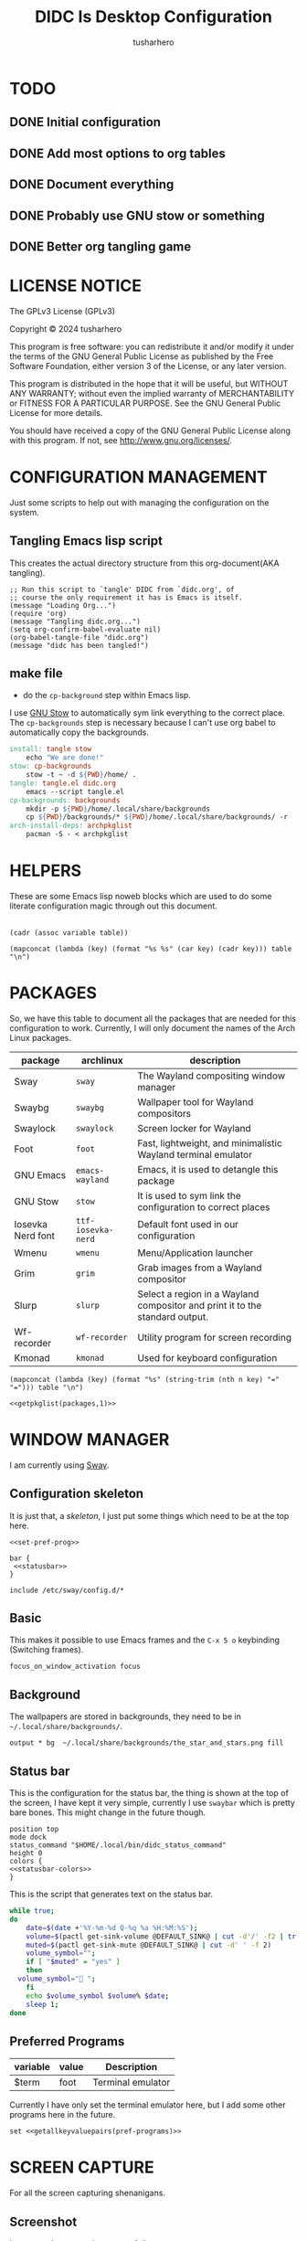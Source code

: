 # -*- org-confirm-babel-evaluate: nil; after-save-hook: (lambda nil (compile "make")); -*-
#+TITLE: DIDC Is Desktop Configuration
#+AUTHOR: tusharhero
#+EMAIL: tusharhero@sdf.org
#+STARTUP: content
#+PROPERTY: header-args :noweb yes :mkdirp yes
* TODO
** DONE Initial configuration
** DONE Add most options to org tables
** DONE Document everything
** DONE Probably use GNU stow or something
** DONE Better org tangling game
* LICENSE NOTICE
  :PROPERTIES:
  :VISIBILITY: folded
  :END:
  The GPLv3 License (GPLv3)

  Copyright © 2024 tusharhero

  This program is free software: you can redistribute it and/or modify
  it under the terms of the GNU General Public License as published by
  the Free Software Foundation, either version 3 of the License, or
  any later version.

  This program is distributed in the hope that it will be useful,
  but WITHOUT ANY WARRANTY; without even the implied warranty of
  MERCHANTABILITY or FITNESS FOR A PARTICULAR PURPOSE.  See the
  GNU General Public License for more details.

  You should have received a copy of the GNU General Public License
  along with this program.  If not, see <http://www.gnu.org/licenses/>.
* CONFIGURATION MANAGEMENT
Just some scripts to help out with managing the configuration on the
system.
** Tangling Emacs lisp script
This creates the actual directory structure from this org-document(AKA
tangling).
#+begin_src elisp :tangle tangle.el :shebang #!/bin/env -S emacs --script
  ;; Run this script to `tangle' DIDC from `didc.org', of
  ;; course the only requirement it has is Emacs is itself.
  (message "Loading Org...")
  (require 'org)
  (message "Tangling didc.org...")
  (setq org-confirm-babel-evaluate nil)
  (org-babel-tangle-file "didc.org")
  (message "didc has been tangled!")
#+end_src
** make file
:TODO:
- do the =cp-background= step within Emacs lisp.
:END:
I use [[https://gnu.org/software/stow][GNU Stow]] to automatically sym link everything to the correct
place. The =cp-backgrounds= step is necessary because I can't use org
babel to automatically copy the backgrounds.
#+begin_src makefile :tangle Makefile
  install: tangle stow
  	  echo "We are done!"
  stow: cp-backgrounds
  	  stow -t ~ -d ${PWD}/home/ .
  tangle: tangle.el didc.org
  	  emacs --script tangle.el
  cp-backgrounds: backgrounds
  	  mkdir -p ${PWD}/home/.local/share/backgrounds
  	  cp ${PWD}/backgrounds/* ${PWD}/home/.local/share/backgrounds/ -r
  arch-install-deps: archpkglist
  	  pacman -S - < archpkglist
#+end_src
* HELPERS
These are some Emacs lisp noweb blocks which are used to do some
literate configuration magic through out this document.
#+NAME: default
|-|
#+name: getvar
#+begin_src elisp :var table=default variable=default :results raw :wrap src elisp
  (cadr (assoc variable table))
#+end_src
#+name: getallkeyvaluepairs
#+begin_src elisp :var table=default :tangle no :wrap src conf-space
(mapconcat (lambda (key) (format "%s %s" (car key) (cadr key))) table "\n")
#+end_src
* PACKAGES
So, we have this table to document all the packages that are needed
for this configuration to work. Currently, I will only document the
names of the Arch Linux packages.
#+name: packages
| package           | archlinux        | description                                                                  |
|-------------------+------------------+------------------------------------------------------------------------------|
| Sway              | =sway=             | The Wayland compositing window manager                                       |
| Swaybg            | =swaybg=           | Wallpaper tool for Wayland compositors                                       |
| Swaylock          | =swaylock=         | Screen locker for Wayland                                                    |
| Foot              | =foot=             | Fast, lightweight, and minimalistic Wayland terminal emulator                |
| GNU Emacs         | =emacs-wayland=    | Emacs, it is used to detangle this package                                   |
| GNU Stow          | =stow=             | It is used to sym link the configuration to correct places                   |
| Iosevka Nerd font | =ttf-iosevka-nerd= | Default font used in our configuration                                       |
| Wmenu             | =wmenu=            | Menu/Application launcher                                                    |
| Grim              | =grim=             | Grab images from a Wayland compositor                                        |
| Slurp             | =slurp=            | Select a region in a Wayland compositor and print it to the standard output. |
| Wf-recorder       | =wf-recorder=      | Utility program for screen recording                                         |
| Kmonad            | =kmonad=           | Used for keyboard configuration                                              |

#+name: getpkglist
#+begin_src elisp :var table=packages n=1 :tangle no
  (mapconcat (lambda (key) (format "%s" (string-trim (nth n key) "=" "="))) table "\n")
#+end_src

#+begin_src conf-unix :tangle archpkglist
 <<getpkglist(packages,1)>>
#+end_src
* WINDOW MANAGER
I am currently using [[https://swaywm.org/][Sway]].
** Configuration skeleton
It is just that, a /skeleton/, I just put some things which need to be
at the top here.
#+begin_src conf-space :tangle home/.config/sway/config
  <<set-pref-prog>>

  bar {
   <<statusbar>>
  }

  include /etc/sway/config.d/*
#+end_src
** Basic
:PROPERTIES:
:header-args: :tangle home/.config/sway/config
:END:
This makes it possible to use Emacs frames and the =C-x 5 o= keybinding
(Switching frames).
#+begin_src conf-space :tangle home/.config/sway/config
focus_on_window_activation focus
#+end_src
** Background
The wallpapers are stored in backgrounds, they need to be in =~/.local/share/backgrounds/=.
#+begin_src conf-space :tangle home/.config/sway/config
output * bg  ~/.local/share/backgrounds/the_star_and_stars.png fill
#+end_src
** Status bar
This is the configuration for the status bar, the thing is shown at
the top of the screen, I have kept it very simple, currently I use
=swaybar= which is pretty bare bones. This might change in the future though.
#+begin_src conf-space :noweb-ref statusbar
  position top
  mode dock
  status_command "$HOME/.local/bin/didc_status_command"
  height 0
  colors {
  <<statusbar-colors>>
  }
#+end_src

This is the script that generates text on the status bar.
#+begin_src sh :tangle home/.local/bin/didc_status_command :shebang #!/bin/sh
  while true;
  do
      date=$(date +'%Y-%m-%d Q-%q %a %H:%M:%S');
      volume=$(pactl get-sink-volume @DEFAULT_SINK@ | cut -d'/' -f2 | tr -d '% ' | head -n 1);
      muted=$(pactl get-sink-mute @DEFAULT_SINK@ | cut -d' ' -f 2)
      volume_symbol="";
      if [ "$muted" = "yes" ]
      then
  	volume_symbol="󰖁 ";
      fi
      echo $volume_symbol $volume% $date;
      sleep 1;
  done
#+end_src
** Preferred Programs
#+NAME: pref-programs
| variable | value | Description       |
|----------+-------+-------------------|
| $term    | foot  | Terminal emulator |
Currently I have only set the terminal emulator here, but I add some other
programs here in the future.
#+begin_src conf-space :noweb-ref set-pref-prog
set <<getallkeyvaluepairs(pref-programs)>>
#+end_src
* SCREEN CAPTURE
For all the screen capturing shenanigans.
** Screenshot
I want to take screenshots peacefully.
#+begin_src sh :tangle home/.local/bin/screenshot :shebang #!/bin/sh
  mkdir -p "$HOME/Pictures/screenshots/"
  grim -g "$(slurp)" "$HOME/Pictures/screenshots/$(date +'%s_screenshot.png')"
#+end_src
** Screen Recording
And sometimes, I would like to record videos too.
#+begin_src sh :tangle home/.local/bin/screenrecord :shebang #!/bin/sh
  mode="$1"
  case $mode in
      start )
          mkdir -p "$HOME/Videos/screenrecordings/"
          wf-recorder -g "$(slurp)" -f "$HOME/Videos/screenrecordings/$(date +'%s_screenrecording.mp4')"
          ;;
      stop ) pkill --signal SIGINT wf-recorder ;;
  esac
#+end_src
* MENU
I use [[https://git.sr.ht/~adnano/wmenu/][Wmenu]] as the menu/command launcher whatever you call it.
#+begin_src conf-space :noweb-ref set-pref-prog
set $menu "~/.local/bin/didc_wmenu_run"
#+end_src

I have this custom script here because I don't like how the default
=wmenu_run= script works. Particularly, you can't type an arbitrary
command in there, you have to select any of the binaries from the menu
that comes up. This is very inconvenient for me since I do have to
give some arguments or run a piped command to start some program from
the menu, for example starting =emacsclient= is impossible to do with
the default =wmenu_run= script.

This =didc_wmenu_run= script is adapted from [[https://git.sr.ht/~adnano/wmenu/tree/master/item/wmenu_run][the default wmenu script]].
#+begin_src sh :tangle home/.local/bin/didc_wmenu_run :shebang #!/bin/sh
  cachedir="${XDG_CACHE_HOME:-"$HOME/.cache"}"
  cache="$cachedir/wmenu_run"

  [ -d "$cachedir" ] || mkdir -p "$cachedir"

  uptodate() {
      [ -f "$cache" ] || return 1
      IFS=:
      for path in $PATH; do
          # non-POSIX
          test "$path" -nt "$cache" && return 1
      done
      return 0
  }

  bins() {
      IFS=:
      for path in $PATH; do
          for bin in "$path"/*; do
              [ -x "$bin" ] && echo "${bin##*/}"
          done
      done
  }

  path() {
      if uptodate; then
          cat "$cache"
      else
          bins | sort -u | tee "$cache"
      fi
  }

  path_direct() {
      bins | sort -u
  }

  path_direct | wmenu <<menu-font>> <<menu-colors>> -l 4 | xargs -0 sh -c
#+end_src

And, a script to delete the cached list to force it to reload the items.
#+begin_src sh :tangle home/.local/bin/wmenu_reload :shebang #!/bin/sh
  cachedir="${XDG_CACHE_HOME:-"$HOME/.cache"}"
  cache="$cachedir/wmenu_run"
  rm $cache
#+end_src
* TERMINAL
Because most programs don't recognize =foot= anyway, I changed it to
to =xterm-256color=.
#+begin_src conf-unix :tangle home/.config/foot/foot.ini
  [main]
  term=xterm-256color
#+end_src
* KEYBINDINGS
** Kmonad
:TODO:
- Add instructions on how to enable this.
:END:
[[https://github.com/kmonad/kmonad][Kmonad]] allows me to change the ~CAPSLOCK~ key to an ~ESC~ key, which
is pretty useful for Evil(Vim).
*** Setup
#+begin_src lisp :tangle home/.config/kmonad/default.kbd
  (defcfg
      input  (device-file "/dev/input/by-id/usb-413c_Dell_KB216_Wired_Keyboard-event-kbd")
    output (uinput-sink "DIDC Kmonad output")

    cmp-seq ralt    ;; Set the compose key to `RightAlt'

    ;; Comment this is you want unhandled events not to be emitted
    fallthrough true

    ;; Set this to false to disable any command-execution in KMonad
    allow-cmd true)
#+end_src

I will use this Systemd user service to run it at start up. Follow
this [[https://github.com/kmonad/kmonad/blob/master/doc/faq.md][guide]], before trying to enable this service though.
#+begin_src conf-toml :tangle home/.config/systemd/user/kmonad.service
[Unit]
Description=kmonad keyboard config

[Service]
Restart=always
RestartSec=3
ExecStart=/usr/bin/kmonad .config/kmonad/default.kbd
Nice=-20

[Install]
WantedBy=default.target
#+end_src
*** Keybindings
#+begin_src lisp :tangle home/.config/kmonad/default.kbd
  (defsrc
      esc  f1   f2   f3   f4   f5   f6   f7   f8   f9   f10  f11  f12        ssrq slck pause
      grv  1    2    3    4    5    6    7    8    9    0    -    =  \ bspc  ins  home pgup  nlck kp/  kp*  kp-
      tab  q    w    e    r    t    y    u    i    o    p    [    ]          del  end  pgdn  kp7  kp8  kp9  kp+
      caps a    s    d    f    g    h    j    k    l    ;    '    ret                        kp4  kp5  kp6
      lsft z    x    c    v    b    n    m    ,    .    /    rctl                 up         kp1  kp2  kp3  kprt
      lctl lmet lalt           spc            ralt rmet cmp  rsft            left down rght  kp0  kp.
      )

  (deflayer div
      esc f1   f2   f3   f4   f5   f6   f7   f8   f9   f10  f11  f12        ssrq slck pause
      grv  1    2    3    4    5    6    7    8    9    0    -    =  \ bspc  ins  home pgup  nlck kp/  kp*  kp-
      tab  q    w    e    r    t    y    u    i    o    p    [    ]          del  end  pgdn  kp7  kp8  kp9  kp+
      esc  a    s    d    f    g    h    j    k    l    ;    '    ret                        kp4  kp5  kp6
      lsft z    x    c    v    b    n    m    ,    .    /    rctl                 up         kp1  kp2  kp3  kprt
      lctl lmet lalt           spc         ralt rmet cmp  rsft            left down rght  kp0  kp.
      )
#+end_src
** Window manager
:PROPERTIES:
:header-args: :tangle home/.config/sway/config :noweb yes
:END:
I have taken a peculiar approach, going with one of the [[TODO]] that
I had, I have used tables to set the keybindings. This uses a little
bit of Emacs lisp and noweb references to achieve this.
*** Set keys
#+name: set-keys
| variable | value | description                                                |
|----------+-------+------------------------------------------------------------|
| $mod     | Mod4  | Basically, the Meta key (we don't talk about W****** here) |
| $left    | h     | Just Vi keybindings.                                       |
| $down    | j     |                                                            |
| $up      | k     |                                                            |
| $right   | l     |                                                            |
#+begin_src conf-space
set <<getallkeyvaluepairs(set-keys)>>
#+end_src
*** Basic
#+NAME: basic-keybinds
| key bind          | command       | description                   |
|-------------------+---------------+-------------------------------|
| $mod+Return       | exec $term    | Start terminal emulator       |
| $mod+Shift+q      | kill          | Kill focused window           |
| $mod+d            | exec $menu    | Start launcher                |
| $mod+Shift+c      | reload        | Reload the configuration file |
| $mod+Ctrl+Shift+l | exec swaylock | Lock the desktop              |

#+begin_src conf-space
bindsym <<getallkeyvaluepairs(basic-keybinds)>>
#+end_src

Drag floating windows by holding down $mod and left mouse
button. Resize them with right mouse button + $mod.  Despite the name,
also works for non-floating windows.  Change normal to inverse to use
left mouse button for resizing and right mouse button for dragging.
#+begin_src conf-space
floating_modifier $mod normal
#+end_src

*** Sound
#+NAME: volume-keybinds
| key bind             | command                                        | description     |
|----------------------+------------------------------------------------+-----------------|
| XF86AudioMute        | exec pactl set-sink-mute @DEFAULT_SINK@ toggle | Mute audio      |
| XF86AudioRaiseVolume | exec pactl set-sink-volume @DEFAULT_SINK@ +5%  | Increase volume |
| XF86AudioLowerVolume | exec pactl set-sink-volume @DEFAULT_SINK@ -5%  | Decrease volume |

#+name: get-volume-keybinds
#+begin_src elisp :var table=default :tangle no :wrap src conf-space
  (mapconcat (lambda (key)
  	     (format
  	      "bindsym %s %s && paplay /usr/share/sounds/freedesktop/stereo/audio-volume-change.oga"
  		     (car key) (cadr key)))
  	   table "\n")
#+end_src

#+begin_src conf-space
<<get-volume-keybinds(volume-keybinds)>>
#+end_src

*** Favorite programs
#+NAME: fav-programs
| shortcut | program               | description   |
|----------+-----------------------+---------------|
| e        | emacsclient -nc -a '' | Start emacs   |
| f        | chromium              | Start browser |

#+name: get-fav-keybinds
#+begin_src elisp :var table=default :tangle no :wrap src conf-space
(mapconcat (lambda (key) (format "bindsym $mod+a+%s exec %s &" (car key) (cadr key))) table "\n")
#+end_src
#+begin_src conf-space
<<get-fav-keybinds(fav-programs)>>
#+end_src
*** Moving around
#+NAME: move-keybinds
| key bind          | command     | description             |
|-------------------+-------------+-------------------------|
| $mod+$left        | focus left  | Move focus              |
| $mod+$down        | focus down  |                         |
| $mod+$up          | focus up    |                         |
| $mod+$right       | focus right |                         |
| $mod+Left         | focus left  | Move focus (Vi version) |
| $mod+Down         | focus down  |                         |
| $mod+Up           | focus up    |                         |
| $mod+Right        | focus right |                         |
| $mod+Shift+$left  | move left   | Move focused window     |
| $mod+Shift+$down  | move down   |                         |
| $mod+Shift+$up    | move up     |                         |
| $mod+Shift+$right | move right  |                         |
| $mod+Shift+Left   | move left   | Move focused window     |
| $mod+Shift+Down   | move down   |                         |
| $mod+Shift+Up     | move up     |                         |
| $mod+Shift+Right  | move right  |                         |
#+begin_src conf-space
bindsym <<getallkeyvaluepairs(move-keybinds)>>
#+end_src
*** Workspaces
The noweb shenanigans here are a bit more complicated, that is so
because I don't want to repeat the name of workspaces again and again.
#+name: workspace-config-gen
#+begin_src elisp :var format=switch-workspace-format :wrap src conf-space :tangle no
(mapconcat (lambda (keybind) (format format keybind keybind) ) '(1 2 3 4 5 6 7 8 9 0))
#+end_src
**** Switch Workspaces keybinds
#+name: switch-workspace-format
#+begin_example format
  bindsym $mod+%d workspace number %d
#+end_example
#+begin_src conf-space
<<workspace-config-gen(switch-workspace-format)>>
#+end_src
**** Move focused container to workspace
#+name: move-focused-workspace-format
#+begin_example format
  bindsym $mod+Shift+%d move container to workspace number %d
#+end_example
#+begin_src conf-space
<<workspace-config-gen(move-focused-workspace-format)>>
#+end_src
*** Layout
#+NAME: layout-keybinds
| key bind         | command             | description                                               |
|------------------+---------------------+-----------------------------------------------------------|
| $mod+b           | splith              | horizontal split                                          |
| $mod+v           | splitv              | vertical split                                            |
| $mod+s           | layout stacking     | stacking layout                                           |
| $mod+w           | layout tabbed       | tabbed layout                                             |
| $mod+e           | layout toggle split | toggle split layout                                       |
| $mod+f           | fullscreen          | Make the current focus full screen                        |
| $mod+Shift+space | floating toggle     | Toggle the current focus between tiling and floating mode |
| $mod+space       | focus mode_toggle   | Swap focus between the tiling area and the floating area  |
| $mod+Shift+a     | focus parent        | Move focus to the parent container                        |
#+begin_src conf-space
bindsym <<getallkeyvaluepairs(layout-keybinds)>>
#+end_src
*** Scratchpad
#+NAME: scratchpad-keybinds
| key bind         | command         | description                                                            |
|------------------+-----------------+------------------------------------------------------------------------|
| $mod+Shift+minus | move scratchpad | Move the currently focused window to the scratchpad                    |
| $mod+minus       | scratchpad show | Show the next scratchpad window or hide the focused scratchpad window. |

Sway has a "scratchpad", which is a bag of holding for windows. You
can send windows there and get them back later.
#+begin_src conf-space
bindsym <<getallkeyvaluepairs(scratchpad-keybinds)>>
#+end_src
*** Resizing containers
#+NAME: resizing-containers-keybinds
| key bind    | command                   | description                               |
|-------------+---------------------------+-------------------------------------------|
| $mod+$left  | resize shrink width 10px  | Resize the focused containers             |
| $mod+$down  | resize grow height 10px   |                                           |
| $mod+$up    | resize shrink height 10px |                                           |
| $mod+$right | resize grow width 10px    |                                           |
| $mod+Left   | resize shrink width 10px  | Resize the focused containers(arrow keys) |
| $mod+Down   | resize grow height 10px   |                                           |
| $mod+Up     | resize shrink height 10px |                                           |
| $mod+Right  | resize grow width 10px    |                                           |
| Return      | mode "default"            |                                           |
| Escape      | mode "default"            | Return to default mode                    |
#+begin_src conf-space
  mode "resize" {
       bindsym <<getallkeyvaluepairs(resizing-containers-keybinds)>>
  }
  bindsym $mod+r mode "resize"
#+end_src
* FONTS
** Parameters
#+name: font-settings
| variable  | value      |
|-----------+------------|
| font-name | Iosevka NF |
| font-size | 14         |
I set the fonts for everything here, just update this and everything
else is updated.
** Terminal emulator
#+begin_src conf-unix :tangle home/.config/foot/foot.ini  :noweb-prefix no
  [main]
  font=<<getvar(table=font-settings,variable="font-name")>>:size=<<getvar(table=font-settings,variable="font-size")>>
  dpi-aware=yes
#+end_src
** Window manager
#+name: Font
#+begin_src conf-space  :tangle home/.config/sway/config
  font '<<getvar(table=font-settings,variable="font-name")>>' <<getvar(table=font-settings,variable="font-size")>>
#+end_src
** Menu
#+name: menu-font
#+begin_src shell
-f '<<getvar(table=font-settings,variable="font-name")>> <<getvar(table=font-settings,variable="font-size")>>'
#+end_src
* COLORS
** Parameters
#+name: basic-colors
| color      | hexvalue |
|------------+----------|
| background | "000000" |
| foreground | "ffffff" |
| alpha      | 0.65     |
I set the colors for everything here, although sections may have their
own table for some custom colors.
** Terminal emulator
#+begin_src conf-unix :tangle home/.config/foot/foot.ini
  [colors]
  background=<<getvar(table=basic-colors,variable="background")>>
  foreground=<<getvar(table=basic-colors,variable="foreground")>>
  alpha=<<getvar(table=basic-colors,variable="alpha")>>
#+end_src
** Status bar
#+name: statusbar-inactive-colors
| color         | hex value |
|---------------+-----------|
| border        | "505050"  |
| inactive-text | "505050"  |
#+begin_src conf-space :noweb-ref statusbar-colors
statusline #<<getvar(table=basic-colors,variable="foreground")>>
background #<<getvar(table=basic-colors,variable="background")>>
separator #<<getvar(table=basic-colors,variable="foreground")>>
inactive_workspace #<<getvar(table=statusbar-inactive-colors,variable="border")>> #<<getvar(table=basic-colors,variable="background")>> #<<getvar(table=statusbar-inactive-colors,variable="inactive-text")>>
#+end_src
** Lock screen
#+begin_src conf-unix :tangle home/.config/swaylock/config
color=<<getvar(table=basic-colors,variable="background")>>
#+end_src
** Menu
#+begin_src shell :noweb-ref menu-colors
-N <<getvar(table=basic-colors,variable="background")>>
#+end_src

